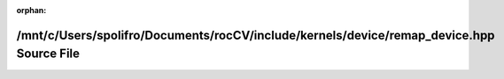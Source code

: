 .. meta::3087ff63769cb9c71a1174d6ba2730bf002324043add9210afb46943a553b8c50a68d837046ffb42074ef197931ee5a6504d254ab0bc62952f6693d8e569a25b

:orphan:

.. title:: rocCV: /mnt/c/Users/spolifro/Documents/rocCV/include/kernels/device/remap_device.hpp Source File

/mnt/c/Users/spolifro/Documents/rocCV/include/kernels/device/remap\_device.hpp Source File
==========================================================================================

.. container:: doxygen-content

   
   .. raw:: html
     :file: remap__device_8hpp_source.html
